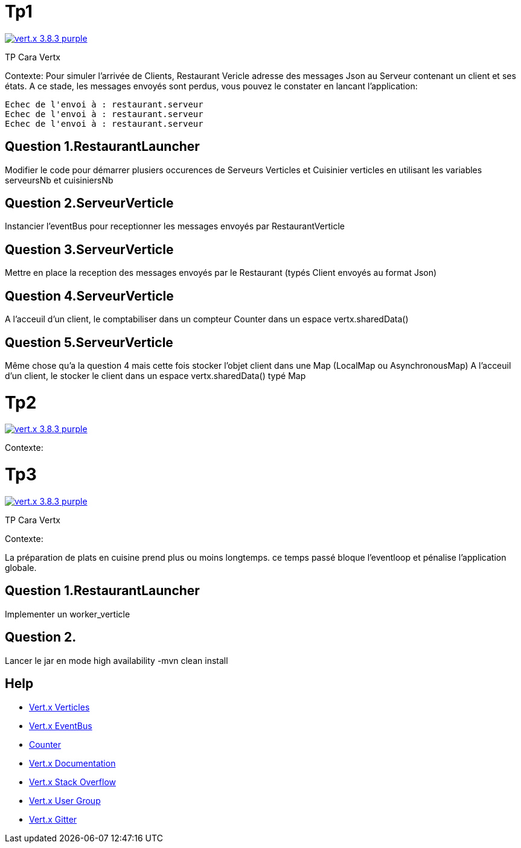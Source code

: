 = Tp1

image:https://img.shields.io/badge/vert.x-3.8.3-purple.svg[link="https://vertx.io"]

TP Cara Vertx

Contexte:
Pour simuler l'arrivée de Clients, Restaurant Vericle adresse des messages Json au Serveur contenant un client et ses états.
A ce stade, les messages envoyés sont perdus, vous pouvez le constater en lancant l'application:
```
Echec de l'envoi à : restaurant.serveur
Echec de l'envoi à : restaurant.serveur
Echec de l'envoi à : restaurant.serveur
```

== Question 1.RestaurantLauncher
Modifier le code pour démarrer plusiers occurences de  Serveurs Verticles et Cuisinier verticles en utilisant les variables serveursNb et cuisiniersNb

== Question 2.ServeurVerticle
Instancier l'eventBus pour receptionner les messages envoyés par RestaurantVerticle

== Question 3.ServeurVerticle
Mettre en place la reception des messages envoyés par le Restaurant (typés Client envoyés au format Json)

== Question 4.ServeurVerticle
A l'acceuil d'un client, le comptabiliser dans un compteur Counter dans un espace vertx.sharedData()

== Question 5.ServeurVerticle
Même chose qu'a la question 4 mais cette fois stocker l'objet client dans une Map (LocalMap ou AsynchronousMap)
A l'acceuil d'un client, le stocker le client dans un espace vertx.sharedData() typé Map

= Tp2

image:https://img.shields.io/badge/vert.x-3.8.3-purple.svg[link="https://vertx.io"]

Contexte:





= Tp3

image:https://img.shields.io/badge/vert.x-3.8.3-purple.svg[link="https://vertx.io"]

TP Cara Vertx

Contexte:

La préparation de plats en cuisine prend plus ou moins longtemps.
ce temps passé bloque l'eventloop et pénalise l'application globale.

== Question 1.RestaurantLauncher
Implementer un worker_verticle


== Question 2.
Lancer le jar en mode high availability
-mvn clean install


== Help
* https://blog.invivoo.com/vert-x-basics-concurrence-et-scalabilite-avec-les-verticles/[Vert.x Verticles]
* https://www.mednikov.net/vertx-eventbus/[Vert.x EventBus]
* https://vertx.io/docs/vertx-core/java/#_asynchronous_counters[Counter]
* https://vertx.io/docs/[Vert.x Documentation]
* https://stackoverflow.com/questions/tagged/vert.x?sort=newest&pageSize=15[Vert.x Stack Overflow]
* https://groups.google.com/forum/?fromgroups#!forum/vertx[Vert.x User Group]
* https://gitter.im/eclipse-vertx/vertx-users[Vert.x Gitter]


